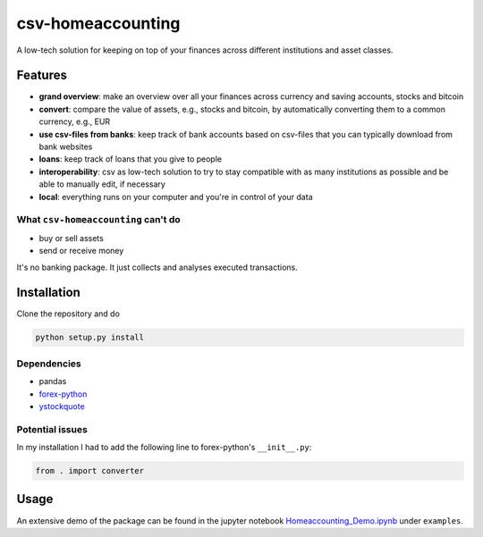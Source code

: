 csv-homeaccounting
==================

A low-tech solution for keeping on top of your finances across different institutions and asset classes.


Features
---------
- **grand overview**: make an overview over all your finances across currency and 
  saving accounts, stocks and bitcoin
- **convert**: compare the value of assets, e.g., stocks and bitcoin, by automatically converting them to a common currency, e.g., EUR
- **use csv-files from banks**: keep track of bank accounts based on csv-files that 
  you can typically download from bank websites
- **loans**: keep track of loans that you give to people
- **interoperability**: csv as low-tech solution to try to stay compatible with as 
  many institutions as possible and be able to manually edit, if necessary
- **local**: everything runs on your computer and you're in control of your data


What ``csv-homeaccounting`` can't do
....................................
- buy or sell assets
- send or receive money

It's no banking package. It just collects and analyses executed transactions.


Installation
------------
Clone the repository and do

.. code-block::

    python setup.py install
    
Dependencies
............
- pandas
- forex-python_
- ystockquote_

Potential issues
................
In my installation I had to add the following line to forex-python's ``__init__.py``:

.. code-block::

    from . import converter


Usage
-----
An extensive demo of the package can be found in the jupyter notebook Homeaccounting_Demo.ipynb_ under ``examples``.


.. _forex-python: https://github.com/MicroPyramid/forex-python
.. _ystockquote: https://github.com/cgoldberg/ystockquote
.. _Homeaccounting_Demo.ipynb: examples/Homeaccounting_Demo.ipynb
